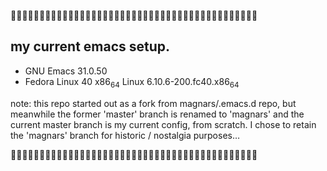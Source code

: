 

** my current emacs setup.

- GNU Emacs 31.0.50
- Fedora Linux 40 x86_64 Linux 6.10.6-200.fc40.x86_64

note: this repo started out as a fork from magnars/.emacs.d repo, but
meanwhile the former 'master' branch is renamed to 'magnars' and the
current master branch is my current config, from scratch. I chose to
retain the 'magnars' branch for historic / nostalgia purposes...


